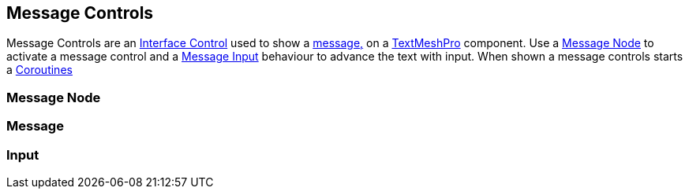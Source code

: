 [#topics/interface-3]

## Message Controls

Message Controls are an <<manual/interface-control.html,Interface Control>> used to show a <<reference/message.html,message,>> on a http://digitalnativestudios.com/textmeshpro/docs/[TextMeshPro^] component. Use a <<manual/message-node.html,Message Node>> to activate a message control and  a <<manual/message-input.html,Message Input>> behaviour to advance the text with input. When shown a message controls starts a https://docs.unity3d.com/ScriptReference/Coroutine.html[Coroutines^]

### Message Node

### Message

### Input